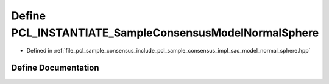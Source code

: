 .. _exhale_define_sac__model__normal__sphere_8hpp_1a479f95c56b46a3e5785fd516cc93751a:

Define PCL_INSTANTIATE_SampleConsensusModelNormalSphere
=======================================================

- Defined in :ref:`file_pcl_sample_consensus_include_pcl_sample_consensus_impl_sac_model_normal_sphere.hpp`


Define Documentation
--------------------


.. doxygendefine:: PCL_INSTANTIATE_SampleConsensusModelNormalSphere
